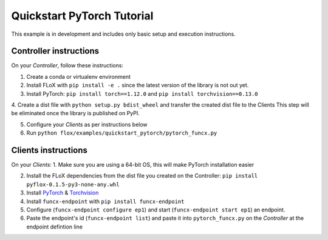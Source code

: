 Quickstart PyTorch Tutorial
===========================

This example is in development and includes only basic setup and execution instructions.

Controller instructions
-----------------------

On your *Controller*, follow these instructions:

1. Create a conda or virtualenv environment

2. Install FLoX with ``pip install -e .`` since the latest version of the library is not out yet.

3. Install PyTorch: ``pip install torch==1.12.0`` and ``pip install torchvision==0.13.0``

4. Create a dist file with ``python setup.py bdist_wheel`` and transfer the created dist file to the Clients
This step will be eliminated once the library is published on PyPI.

5. Configure your *Clients* as per instructions below

6. Run ``python flox/examples/quickstart_pytorch/pytorch_funcx.py``

Clients instructions
--------------------

On your *Clients*:
1. Make sure you are using a 64-bit OS, this will make PyTorch installation easier

2. Install the FLoX dependencies from the dist file you created on the Controller: ``pip install pyflox-0.1.5-py3-none-any.whl``

3. Install `PyTorch <https://qengineering.eu/install-pytorch-on-raspberry-pi-4.html>`_ & `Torchvision <https://qengineering.eu/install-pytorch-on-raspberry-pi-4.html#:~:text=rm%20%2Drf%20~/pytorch-,TorchVision.,-Install%20torchvision%20on>`_

4. Install ``funcx-endpoint`` with ``pip install funcx-endpoint``

5. Configure (``funcx-endpoint configure ep1``) and start (``funcx-endpoint start ep1``) an endpoint.

6. Paste the endpoint's id (``funcx-endpoint list``) and paste it into ``pytorch_funcx.py`` on the *Controller* at the endpoint defintion line


